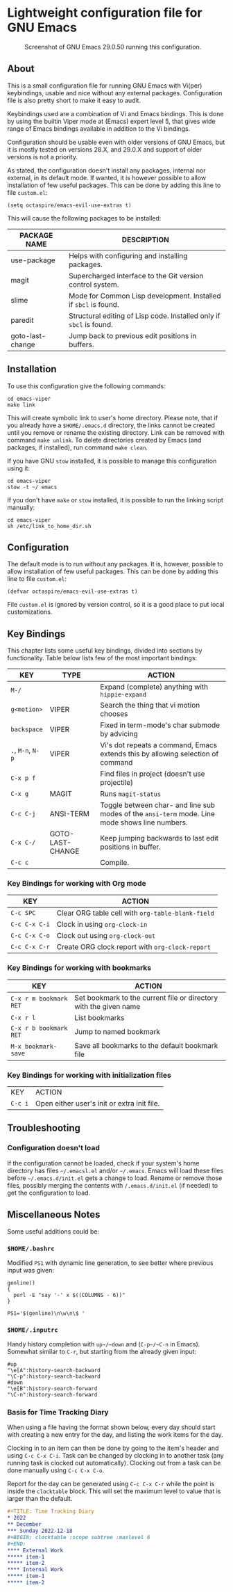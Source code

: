 * Lightweight configuration file for GNU Emacs

#+CAPTION: Screenshot of GNU Emacs 29.0.50 running this configuration.
[[./assets/emacs_viper_screenshot.png]]

** About

This is a small configuration file for running GNU Emacs with Vi(per)
keybindings, usable and nice without any external packages.
Configuration file is also pretty short to make it easy to audit.

Keybindings used are a combination of Vi and Emacs bindings.
This is done by using the builtin Viper mode at (Emacs) expert
level 5, that gives wide range of Emacs bindings available in
addition to the Vi bindings.

Configuration should be usable even with older versions
of GNU Emacs, but it is mostly tested on versions 28.X,
and 29.0.X and support of older versions is not a priority.

As stated, the configuration doesn't install any packages,
internal nor external, in its default mode. If wanted, it
is however possible to allow installation of few useful
packages. This can be done by adding this line to file
=custom.el=:

#+begin_src elisp
(setq octaspire/emacs-evil-use-extras t)
#+end_src

This will cause the following packages to be installed:

| PACKAGE NAME     | DESCRIPTION                                                         |
|------------------+---------------------------------------------------------------------|
| use-package      | Helps with configuring and installing packages.                     |
| magit            | Supercharged interface to the Git version control system.           |
| slime            | Mode for Common Lisp development. Installed if ~sbcl~ is found.     |
| paredit          | Structural editing of Lisp code. Installed only if ~sbcl~ is found. |
| goto-last-change | Jump back to previous edit positions in buffers.                    |

** Installation

To use this configuration give the following commands:

#+begin_src shell
cd emacs-viper
make link
#+end_src

This will create symbolic link to user's home directory.
Please note, that if you already have a ~$HOME/.emacs.d~
directory, the links cannot be created until you remove
or rename the existing directory. Link can be removed
with command ~make unlink~. To delete directories
created by Emacs (and packages, if installed), run
command ~make clean~.

If you have GNU ~stow~ installed, it is possible to manage
this configuration using it:

#+begin_src shell
cd emacs-viper
stow -t ~/ emacs
#+end_src

If you don't have ~make~ or ~stow~ installed,
it is possible to run the linking script manually:

#+begin_src shell
cd emacs-viper
sh /etc/link_to_home_dir.sh
#+end_src

** Configuration

The default mode is to run without any packages.
It is, however, possible to allow installation of few useful
packages. This can be done by adding this line to file
=custom.el=:

#+begin_src elisp
(defvar octaspire/emacs-evil-use-extras t)
#+end_src

File =custom.el= is ignored by version control, so it
is a good place to put local customizations.

** Key Bindings

This chapter lists some useful key bindings, divided into
sections by functionality. Table below lists few of
the most important bindings:

| KEY               | TYPE             | ACTION                                                                                         |
|-------------------+------------------+------------------------------------------------------------------------------------------------|
| ~M-/~             |                  | Expand (complete) anything with ~hippie-expand~                                                |
| ~g<motion>~       | VIPER            | Search the thing that vi motion chooses                                                        |
| ~backspace~       | VIPER            | Fixed in term-mode's char submode by advicing                                                  |
| ~.~, ~M-n~, ~N-p~ | VIPER            | Vi's dot repeats a command, Emacs extends this by allowing selection of command                |
| ~C-x p f~         |                  | Find files in project (doesn't use projectile)                                                 |
| ~C-x g~           | MAGIT            | Runs ~magit-status~                                                                            |
| ~C-c C-j~         | ANSI-TERM        | Toggle between char- and line sub modes of the =ansi-term= mode. Line mode shows line numbers. |
| ~C-x C-/~         | GOTO-LAST-CHANGE | Keep jumping backwards to last edit positions in buffer.                                       |
| ~C-c c~           |                  | Compile.                                                                                       |

*** Key Bindings for working with Org mode

| KEY           | ACTION                                            |
|---------------+---------------------------------------------------|
| ~C-c SPC~     | Clear ORG table cell with ~org-table-blank-field~ |
| ~C-c C-x C-i~ | Clock in using ~org-clock-in~                     |
| ~C-c C-x C-o~ | Clock out using ~org-clock-out~                   |
| ~C-c C-x C-r~ | Create ORG clock report with ~org-clock-report~   |

*** Key Bindings for working with bookmarks

| KEY                    | ACTION                                                            |
|------------------------+-------------------------------------------------------------------|
| ~C-x r m bookmark RET~ | Set bookmark to the current file or directory with the given name |
| ~C-x r l~              | List bookmarks                                                    |
| ~C-x r b bookmark RET~ | Jump to named bookmark                                            |
| ~M-x bookmark-save~    | Save all bookmarks to the default bookmark file                   |

*** Key Bindings for working with initialization files

| KEY     | ACTION                                      |
| ~C-c i~ | Open either user's init or extra init file. |

** Troubleshooting

*** Configuration doesn't load

If the configuration cannot be loaded, check if your system's
home directory has files =~/.emacsl.el= and/or =~/.emacs=.
Emacs will load these files before =~/.emacs.d/init.el= gets
a change to load. Rename or remove those files, possibly
merging the contents with ~/.emacs.d/init.el~ (if needed)
to get the configuration to load.

** Miscellaneous Notes

Some useful additions could be:

*** ~$HOME/.bashrc~

Modified ~PS1~ with dynamic line generation, to see better
where previous input was given:

#+begin_src shell
genline()
{
  perl -E "say '-' x $((COLUMNS - 6))"
}

PS1='$(genline)\n\w\n\$ '
#+end_src

*** ~$HOME/.inputrc~

Handy history completion with ~up~/~down~ and (~C-p~/~C-n~ in Emacs). Somewhat similar
to ~C-r~, but starting from the already given input:

#+begin_src shell
#up
"\e[A":history-search-backward
"\C-p":history-search-backward
#down
"\e[B":history-search-forward
"\C-n":history-search-forward
#+end_src

*** Basis for Time Tracking Diary

When using a file having the format shown below,
every day should start with creating a new entry
for the day, and listing the work items for the day.

Clocking in to an item can then be done by going
to the item's header and using =C-c C-x C-i=.
Task can be changed by clocking in to another
task (any running task is clocked out
automatically). Clocking out from a task
can be done manually using =C-c C-x C-o=.

Report for the day can be generated using
=C-c C-x C-r= while the point is inside the
~clocktable~ block. This will set the maximum
level to value that is larger than the default.

#+begin_src org
#+TITLE: Time Tracking Diary
* 2022
** December
*** Sunday 2022-12-18
#+BEGIN: clocktable :scope subtree :maxlevel 6
#+END:
**** External Work
***** item-1
***** item-2
**** Internal Work
***** item-1
***** item-2
#+end_src
